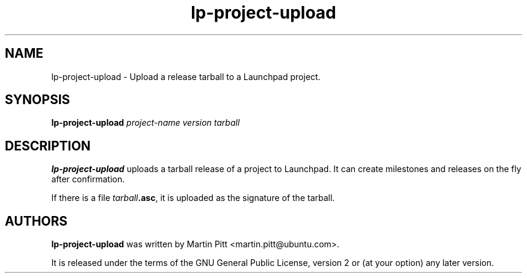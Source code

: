 .TH lp-project-upload "1" "05 September 2009" "ubuntu-dev-tools"
.SH NAME
lp\-project\-upload \- Upload a release tarball to a Launchpad project.

.SH SYNOPSIS
.B lp\-project\-upload 
.I project-name version tarball

.SH DESCRIPTION
\fBlp\-project\-upload\fR uploads a tarball release of a project to Launchpad.
It can create milestones and releases on the fly after confirmation.

If there is a file \fItarball\fB.asc\fR, it is uploaded as the signature of the
tarball.

.SH AUTHORS
\fBlp\-project\-upload\fR was written by Martin Pitt <martin.pitt@ubuntu.com>.
.PP
It is released under the terms of the GNU General Public License, version 2
or (at your option) any later version.
